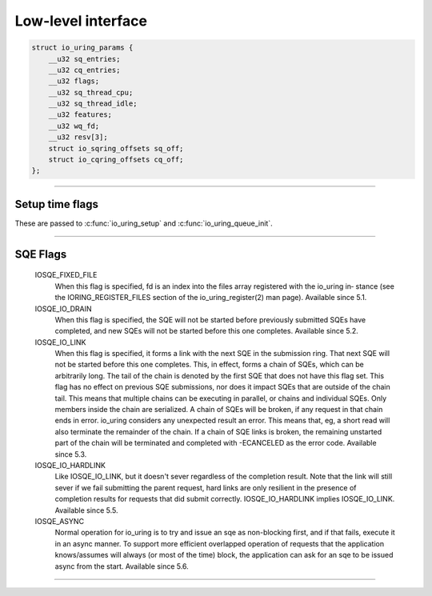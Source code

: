 .. _low_level_interface:

###################
Low-level interface
###################


.. c:struct:: io_uring_params
.. code-block:: c

    struct io_uring_params {
        __u32 sq_entries;
        __u32 cq_entries;
        __u32 flags;
        __u32 sq_thread_cpu;
        __u32 sq_thread_idle;
        __u32 features;
        __u32 wq_fd;
        __u32 resv[3];
        struct io_sqring_offsets sq_off;
        struct io_cqring_offsets cq_off;
    };

----

.. _setup_time_flags:

Setup time flags 
----------------

These are passed to :c:func:`io_uring_setup` and :c:func:`io_uring_queue_init`.

.. c:macro:: IORING_SETUP_IOPOLL

    io_context is polled 

.. c:macro:: IORING_SETUP_SQPOLL

    SQ poll thread

.. c:macro:: IORING_SETUP_SQ_AFF

    sq_thread_cpu is valid

.. c:macro:: IORING_SETUP_CQSIZE

    app defines CQ size

.. c:macro:: IORING_SETUP_CLAMP

    clamp SQ/CQ ring sizes

.. c:macro:: IORING_SETUP_ATTACH_WQ

    attach to existing wq

----

.. _sqe_flags:

SQE Flags
---------

       IOSQE_FIXED_FILE
              When  this flag is specified, fd is an index into the files array registered with the io_uring in‐
              stance (see the IORING_REGISTER_FILES section of the  io_uring_register(2)  man  page).  Available
              since 5.1.

       IOSQE_IO_DRAIN
              When  this  flag  is  specified, the SQE will not be started before previously submitted SQEs have
              completed, and new SQEs will not be started before this one completes. Available since 5.2.

       IOSQE_IO_LINK
              When this flag is specified, it forms a link with the next SQE in the submission ring.  That  next
              SQE  will not be started before this one completes.  This, in effect, forms a chain of SQEs, which
              can be arbitrarily long. The tail of the chain is denoted by the first SQE that does not have this
              flag  set.   This flag has no effect on previous SQE submissions, nor does it impact SQEs that are
              outside of the chain tail. This means that multiple chains can be executing in parallel, or chains
              and individual SQEs. Only members inside the chain are serialized. A chain of SQEs will be broken,
              if any request in that chain ends in error. io_uring considers any  unexpected  result  an  error.
              This  means  that, eg, a short read will also terminate the remainder of the chain.  If a chain of
              SQE links is broken, the remaining unstarted part of the chain will be  terminated  and  completed
              with -ECANCELED as the error code. Available since 5.3.

       IOSQE_IO_HARDLINK
              Like  IOSQE_IO_LINK, but it doesn't sever regardless of the completion result.  Note that the link
              will still sever if we fail submitting the parent request, hard links are only  resilient  in  the
              presence  of  completion results for requests that did submit correctly. IOSQE_IO_HARDLINK implies
              IOSQE_IO_LINK.  Available since 5.5.

       IOSQE_ASYNC
              Normal operation for io_uring is to try and issue an sqe as non-blocking first, and if that fails,
              execute it in an async manner. To support more efficient overlapped operation of requests that the
              application knows/assumes will always (or most of the time) block, the application can ask for  an
              sqe to be issued async from the start. Available since 5.6.



----

.. c:function:: int io_uring_setup(unsigned entries, struct io_uring_params *p)

